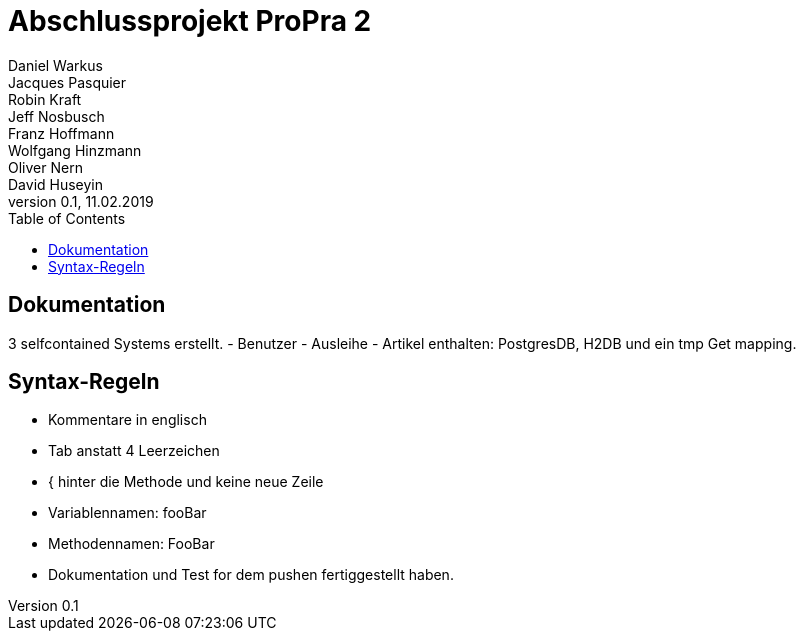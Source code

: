 # Abschlussprojekt ProPra 2
Daniel Warkus; Jacques Pasquier; Robin Kraft; Jeff Nosbusch; Franz Hoffmann; Wolfgang Hinzmann; Oliver Nern; David Huseyin
v0.1, 11.02.2019
:toc:

## Dokumentation

3 selfcontained Systems erstellt.
- Benutzer
- Ausleihe
- Artikel
enthalten: PostgresDB, H2DB und ein tmp Get mapping.

## Syntax-Regeln

- Kommentare in englisch
- Tab anstatt 4 Leerzeichen
- { hinter die Methode und keine neue Zeile
- Variablennamen: fooBar
- Methodennamen: FooBar
- Dokumentation und Test for dem pushen fertiggestellt haben.
